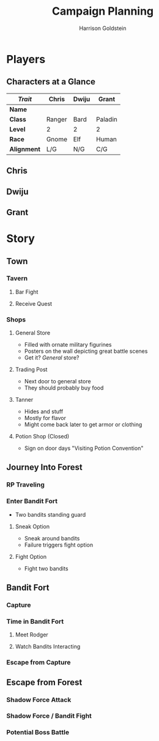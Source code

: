 #+TITLE: Campaign Planning
#+AUTHOR: Harrison Goldstein
#+TODO: TODO MAYBE DONE
#+OPTIONS: toc:nil html-postamble:nil num:nil

* Players
** Characters at a Glance

   | /Trait/     | Chris  | Dwiju | Grant   |
   |-------------+--------+-------+---------|
   | *Name*      |        |       |         |
   | *Class*     | Ranger | Bard  | Paladin |
   | *Level*     | 2      | 2     | 2       |
   | *Race*      | Gnome  | Elf   | Human   |
   | *Alignment* | L/G    | N/G   | C/G     |

** Chris

** Dwiju

** Grant

* Story
** Town
*** Tavern
**** Bar Fight

**** Receive Quest

*** Shops
**** General Store
     - Filled with ornate military figurines
     - Posters on the wall depicting great battle scenes
     - Get it? /General/ store?

**** Trading Post
     - Next door to general store
     - They should probably buy food

**** Tanner
     - Hides and stuff
     - Mostly for flavor
     - Might come back later to get armor or clothing

**** Potion Shop (Closed)
     - Sign on door days "Visiting Potion Convention"

** Journey Into Forest
*** RP Traveling

*** Enter Bandit Fort
    - Two bandits standing guard

**** Sneak Option
     - Sneak around bandits
     - Failure triggers fight option

**** Fight Option
     - Fight two bandits

** Bandit Fort
*** Capture

*** Time in Bandit Fort
**** Meet Rodger

**** Watch Bandits Interacting

*** Escape from Capture

** Escape from Forest
*** Shadow Force Attack

*** Shadow Force / Bandit Fight

*** Potential Boss Battle
